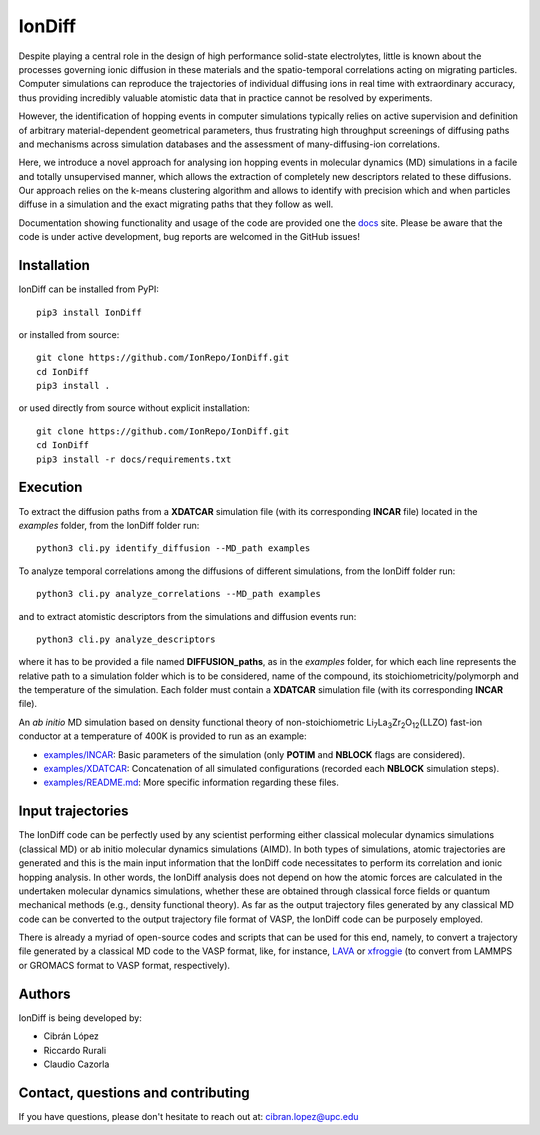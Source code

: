 IonDiff
=======

.. image:: https://raw.githubusercontent.com/IonRepo/IonDiff/0.3/docs/logo.svg
   :width: 20%

Despite playing a central role in the design of high performance solid-state electrolytes, little is known about the processes governing ionic diffusion in these materials and the spatio-temporal correlations acting on migrating particles. Computer simulations can reproduce the trajectories of individual diffusing ions in real time with extraordinary accuracy, thus providing incredibly valuable atomistic data that in practice cannot be resolved by experiments.

However, the identification of hopping events in computer simulations typically relies on active supervision and definition of arbitrary material-dependent geometrical parameters, thus frustrating high throughput screenings of diffusing paths and mechanisms across simulation databases and the assessment of many-diffusing-ion correlations.

Here, we introduce a novel approach for analysing ion hopping events in molecular dynamics (MD) simulations in a facile and totally unsupervised manner, which allows the extraction of completely new descriptors related to these diffusions. Our approach relies on the k-means clustering algorithm and allows to identify with precision which and when particles diffuse in a simulation and the exact migrating paths that they follow as well.

Documentation showing functionality and usage of the code are provided one the `docs <https://iondiff.readthedocs.io/en/latest/>`_ site. Please be aware that the code is under active development, bug reports are welcomed in the GitHub issues!

Installation
------------

IonDiff can be installed from PyPI::

    pip3 install IonDiff

or installed from source::

    git clone https://github.com/IonRepo/IonDiff.git
    cd IonDiff
    pip3 install .

or used directly from source without explicit installation::

    git clone https://github.com/IonRepo/IonDiff.git
    cd IonDiff
    pip3 install -r docs/requirements.txt

Execution
---------

To extract the diffusion paths from a **XDATCAR** simulation file (with its corresponding **INCAR** file) located in the *examples* folder, from the IonDiff folder run::

    python3 cli.py identify_diffusion --MD_path examples

To analyze temporal correlations among the diffusions of different simulations, from the IonDiff folder run::

    python3 cli.py analyze_correlations --MD_path examples

and to extract atomistic descriptors from the simulations and diffusion events run::

    python3 cli.py analyze_descriptors

where it has to be provided a file named **DIFFUSION_paths**, as in the *examples* folder, for which each line represents the relative path to a simulation folder which is to be considered, name of the compound, its stoichiometricity/polymorph and the temperature of the simulation. Each folder must contain a **XDATCAR** simulation file (with its corresponding **INCAR** file).

An *ab initio* MD simulation based on density functional theory of non-stoichiometric Li\ :sub:`7`\ La\ :sub:`3`\ Zr\ :sub:`2`\ O\ :sub:`12`\ (LLZO) fast-ion conductor at a temperature of 400K is provided to run as an example:

- `examples/INCAR <https://github.com/IonRepo/IonDiff/tree/main/examples/INCAR>`_: Basic parameters of the simulation (only **POTIM** and **NBLOCK** flags are considered).
- `examples/XDATCAR <https://github.com/IonRepo/IonDiff/tree/main/examples/XDATCAR>`_: Concatenation of all simulated configurations (recorded each **NBLOCK** simulation steps).
- `examples/README.md <https://github.com/IonRepo/IonDiff/tree/main/examples/README.md>`_: More specific information regarding these files.

Input trajectories
-------

The IonDiff code can be perfectly used by any scientist performing either classical molecular dynamics simulations (classical MD) or ab initio molecular dynamics simulations (AIMD). In both types of simulations, atomic trajectories are generated and this is the main input information that the IonDiff code necessitates to perform its correlation and ionic hopping analysis. In other words, the IonDiff analysis does not depend on how the atomic forces are calculated in the undertaken molecular dynamics simulations, whether these are obtained through classical force fields or quantum mechanical methods (e.g., density functional theory). As far as the output trajectory files generated by any classical MD code can be converted to the output trajectory file format of VASP, the IonDiff code can be purposely employed.

There is already a myriad of open-source codes and scripts that can be used for this end, namely, to convert a trajectory file generated by a classical MD code to the VASP format, like, for instance, `LAVA <https://github.com/lanl/LAVA>`_ or `xfroggie <https://www.xfroggie.com/index.cgi/strconv>`_ (to convert from LAMMPS or GROMACS format to VASP format, respectively).

Authors
-------

IonDiff is being developed by:

- Cibrán López
- Riccardo Rurali
- Claudio Cazorla

Contact, questions and contributing
-----------------------------------

If you have questions, please don't hesitate to reach out at: cibran.lopez@upc.edu
